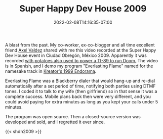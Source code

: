 #+HUGO_DRAFT: true
#+TITLE: Super Happy Dev House 2009
#+DATE: 2022-02-08T14:16:35-07:00

A blast from the past. My co-worker, ex-co-blogger and all time
excellent friend [[https://axelvaldez.mx/][Axel Valdez]] shared with me this video recorded at the
Super Happy Dev House event in Ciudad Obregón, México 2009. Apparently
it was recorded [[https://www.pcgamer.com/heres-doom-running-on-100-pounds-of-moldy-potatoes/][with potatoes also used to power a TI-89 to run Doom.]]
The video is in Spanish, and I demo my program "Everlasting Flame"
named for the namesake track in [[https://open.spotify.com/track/5PVSkXQAfNkX23tDq4yvUh][Kreator's 1999 Endorama]].

Everlasting Flame was a Blackberry dialer that would hang-up and
re-dial automatically after a set period of time, notifying both
parties using DTMF tones. I coded it to talk to my wife (then
girlfriend) so in that sense it was a complete success. Mobile plans
back then were very different, and you could avoid paying for extra
minutes as long as you kept your calls under 5 minutes.

The program was open source. Then a closed-source version was
developed and sold, and I regretted it ever since.

{{< shdh2009 >}}

